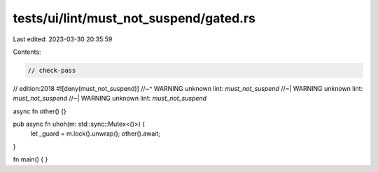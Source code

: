 tests/ui/lint/must_not_suspend/gated.rs
=======================================

Last edited: 2023-03-30 20:35:59

Contents:

.. code-block:: rs

    // check-pass

// edition:2018
#![deny(must_not_suspend)]
//~^ WARNING unknown lint: `must_not_suspend`
//~| WARNING unknown lint: `must_not_suspend`
//~| WARNING unknown lint: `must_not_suspend`

async fn other() {}

pub async fn uhoh(m: std::sync::Mutex<()>) {
    let _guard = m.lock().unwrap();
    other().await;
}

fn main() {
}


